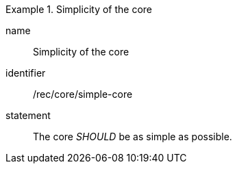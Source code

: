 [[rec-4]]

[recommendation]
.Simplicity of the core
====
[%metadata]
name:: Simplicity of the core
identifier:: /rec/core/simple-core
statement:: The core _SHOULD_ be as simple as possible.
====
